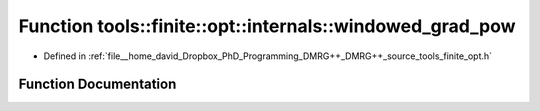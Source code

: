 .. _exhale_function_namespacetools_1_1finite_1_1opt_1_1internals_1ab89afabb25e65e320b0f548ed17bed3e:

Function tools::finite::opt::internals::windowed_grad_pow
=========================================================

- Defined in :ref:`file__home_david_Dropbox_PhD_Programming_DMRG++_DMRG++_source_tools_finite_opt.h`


Function Documentation
----------------------


.. doxygenfunction:: tools::finite::opt::internals::windowed_grad_pow(double, double)
